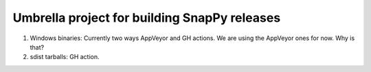 Umbrella project for building SnapPy releases
=============================================

1. Windows binaries: Currently two ways AppVeyor and GH actions. We
   are using the AppVeyor ones for now.  Why is that?

2. sdist tarballs: GH action.


